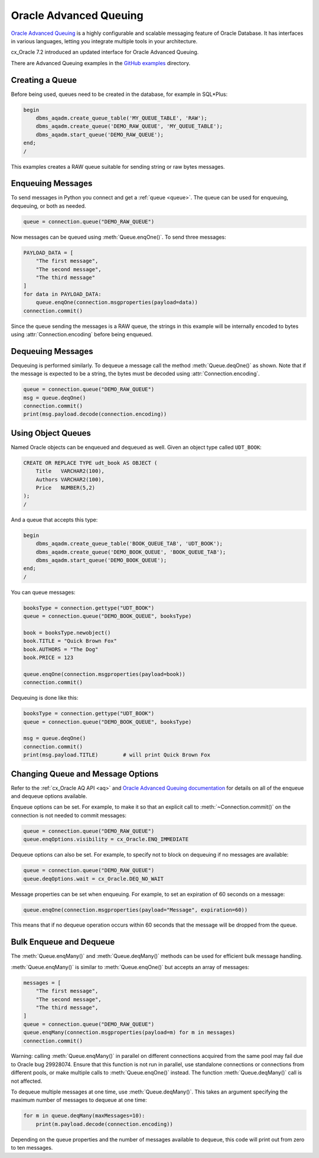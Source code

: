 .. _aqusermanual:

***********************
Oracle Advanced Queuing
***********************

`Oracle Advanced Queuing
<https://www.oracle.com/pls/topic/lookup?ctx=dblatest&id=ADQUE>`__ is a highly
configurable and scalable messaging feature of Oracle Database.  It has
interfaces in various languages, letting you integrate multiple tools in your
architecture.

cx_Oracle 7.2 introduced an updated interface for Oracle Advanced
Queuing.

There are Advanced Queuing examples in the `GitHub examples
<https://github.com/oracle/python-cx_Oracle/tree/master/samples>`__ directory.


Creating a Queue
================

Before being used, queues need to be created in the database, for example in
SQL*Plus:

.. code-block:: sql

    begin
        dbms_aqadm.create_queue_table('MY_QUEUE_TABLE', 'RAW');
        dbms_aqadm.create_queue('DEMO_RAW_QUEUE', 'MY_QUEUE_TABLE');
        dbms_aqadm.start_queue('DEMO_RAW_QUEUE');
    end;
    /

This examples creates a RAW queue suitable for sending string or raw bytes
messages.


Enqueuing Messages
==================

To send messages in Python you connect and get a :ref:`queue <queue>`. The
queue can be used for enqueuing, dequeuing, or both as needed.

.. code-block:: python

    queue = connection.queue("DEMO_RAW_QUEUE")

Now messages can be queued using :meth:`Queue.enqOne()`.  To send three
messages:

.. code-block:: python

    PAYLOAD_DATA = [
        "The first message",
        "The second message",
        "The third message"
    ]
    for data in PAYLOAD_DATA:
        queue.enqOne(connection.msgproperties(payload=data))
    connection.commit()

Since the queue sending the messages is a RAW queue, the strings in this
example will be internally encoded to bytes using :attr:`Connection.encoding`
before being enqueued.


Dequeuing Messages
==================

Dequeuing is performed similarly. To dequeue a message call the method
:meth:`Queue.deqOne()` as shown. Note that if the message is expected to be a
string, the bytes must be decoded using :attr:`Connection.encoding`.

.. code-block:: python

    queue = connection.queue("DEMO_RAW_QUEUE")
    msg = queue.deqOne()
    connection.commit()
    print(msg.payload.decode(connection.encoding))


Using Object Queues
===================

Named Oracle objects can be enqueued and dequeued as well.  Given an object
type called ``UDT_BOOK``:

.. code-block:: sql

    CREATE OR REPLACE TYPE udt_book AS OBJECT (
        Title   VARCHAR2(100),
        Authors VARCHAR2(100),
        Price   NUMBER(5,2)
    );
    /

And a queue that accepts this type:

.. code-block:: sql

    begin
        dbms_aqadm.create_queue_table('BOOK_QUEUE_TAB', 'UDT_BOOK');
        dbms_aqadm.create_queue('DEMO_BOOK_QUEUE', 'BOOK_QUEUE_TAB');
        dbms_aqadm.start_queue('DEMO_BOOK_QUEUE');
    end;
    /

You can queue messages:

.. code-block:: python

    booksType = connection.gettype("UDT_BOOK")
    queue = connection.queue("DEMO_BOOK_QUEUE", booksType)

    book = booksType.newobject()
    book.TITLE = "Quick Brown Fox"
    book.AUTHORS = "The Dog"
    book.PRICE = 123

    queue.enqOne(connection.msgproperties(payload=book))
    connection.commit()

Dequeuing is done like this:

.. code-block:: python

    booksType = connection.gettype("UDT_BOOK")
    queue = connection.queue("DEMO_BOOK_QUEUE", booksType)

    msg = queue.deqOne()
    connection.commit()
    print(msg.payload.TITLE)        # will print Quick Brown Fox


Changing Queue and Message Options
==================================

Refer to the :ref:`cx_Oracle AQ API <aq>` and
`Oracle Advanced Queuing documentation
<https://www.oracle.com/pls/topic/lookup?ctx=dblatest&id=ADQUE>`__ for details
on all of the enqueue and dequeue options available.

Enqueue options can be set.  For example, to make it so that an explicit
call to :meth:`~Connection.commit()` on the connection is not needed to commit
messages:

.. code-block:: python

    queue = connection.queue("DEMO_RAW_QUEUE")
    queue.enqOptions.visibility = cx_Oracle.ENQ_IMMEDIATE

Dequeue options can also be set.  For example, to specify not to block on
dequeuing if no messages are available:

.. code-block:: python

    queue = connection.queue("DEMO_RAW_QUEUE")
    queue.deqOptions.wait = cx_Oracle.DEQ_NO_WAIT

Message properties can be set when enqueuing.  For example, to set an
expiration of 60 seconds on a message:

.. code-block:: python

    queue.enqOne(connection.msgproperties(payload="Message", expiration=60))

This means that if no dequeue operation occurs within 60 seconds that the
message will be dropped from the queue.


Bulk Enqueue and Dequeue
========================

The :meth:`Queue.enqMany()` and :meth:`Queue.deqMany()` methods can be used for
efficient bulk message handling.

:meth:`Queue.enqMany()` is similar to :meth:`Queue.enqOne()` but accepts an
array of messages:

.. code-block:: python

    messages = [
        "The first message",
        "The second message",
        "The third message",
    ]
    queue = connection.queue("DEMO_RAW_QUEUE")
    queue.enqMany(connection.msgproperties(payload=m) for m in messages)
    connection.commit()

Warning: calling :meth:`Queue.enqMany()` in parallel on different connections
acquired from the same pool may fail due to Oracle bug 29928074.  Ensure that
this function is not run in parallel, use standalone connections or connections
from different pools, or make multiple calls to :meth:`Queue.enqOne()` instead.
The function :meth:`Queue.deqMany()` call is not affected.

To dequeue multiple messages at one time, use :meth:`Queue.deqMany()`.  This
takes an argument specifying the maximum number of messages to dequeue at one
time:

.. code-block:: python

    for m in queue.deqMany(maxMessages=10):
        print(m.payload.decode(connection.encoding))

Depending on the queue properties and the number of messages available to
dequeue, this code will print out from zero to ten messages.
